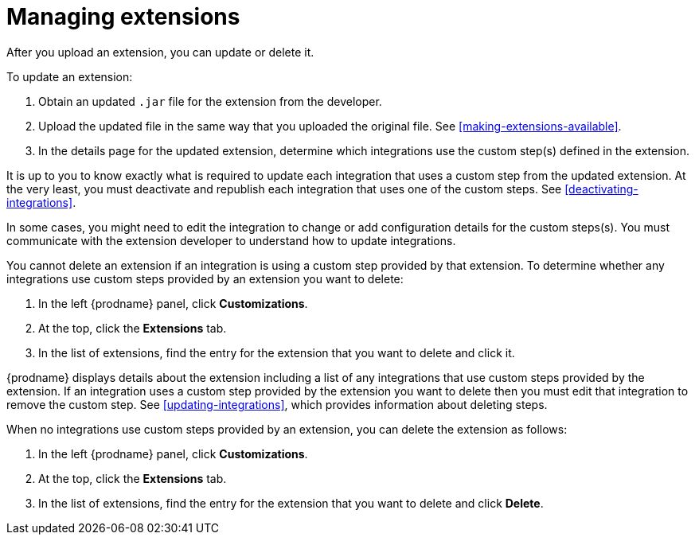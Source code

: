 [id='managing-extensions']
= Managing extensions

After you upload an extension, you can update or delete it. 

To update an extension:

. Obtain an updated `.jar` file for the extension from the developer.
. Upload the updated file in the same way that you uploaded the original file.
See <<making-extensions-available>>. 
. In the details page for the updated extension, determine which integrations
use the custom step(s) defined in the extension. 

It is up to you to 
know exactly what is required to update each integration that uses a 
custom step from the updated extension.  At the very least, you must
deactivate and republish each integration that uses one of the custom 
steps. See <<deactivating-integrations>>. 

In some cases, you might need to edit the integration to change
or add configuration details for the custom steps(s). You must communicate
with the extension developer to understand how to update integrations. 

You cannot delete an extension if an integration is using a custom step 
provided by that extension. To determine whether any integrations use 
custom steps provided by an extension you want to delete:                
                            
. In the left {prodname} panel, click *Customizations*.                         
                            
. At the top, click the *Extensions* tab.                         
                            
. In the list of extensions, find the entry for the extension that you want 
to delete and click it. 

{prodname} displays details about the extension including a list of 
any integrations that use custom steps provided by the extension.                    
If an integration uses a custom step provided by the extension you want 
to delete then you must edit that integration to remove the custom step. 
See <<updating-integrations>>, which provides information about deleting steps. 

When no integrations use custom steps provided by an extension, 
you can delete the extension as follows:

. In the left {prodname} panel, click *Customizations*.                         
                            
. At the top, click the *Extensions* tab.                         
                            
. In the list of extensions, find the entry for the extension that 
you want to delete and click *Delete*. 
